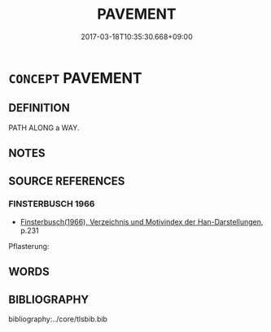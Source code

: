 # -*- mode: mandoku-tls-view -*-
#+TITLE: PAVEMENT
#+DATE: 2017-03-18T10:35:30.668+09:00        
#+STARTUP: content
* =CONCEPT= PAVEMENT
:PROPERTIES:
:CUSTOM_ID: uuid-47b283ba-5658-466a-aeaa-349d80d408d2
:SYNONYM+:  SIDEWALK
:END:
** DEFINITION

PATH ALONG a WAY.

** NOTES

** SOURCE REFERENCES
*** FINSTERBUSCH 1966
 - [[cite:FINSTERBUSCH-1966][Finsterbusch(1966), Verzeichnis und Motivindex der Han-Darstellungen]], p.231


Pflasterung:

** WORDS
   :PROPERTIES:
   :VISIBILITY: children
   :END:
** BIBLIOGRAPHY
bibliography:../core/tlsbib.bib
